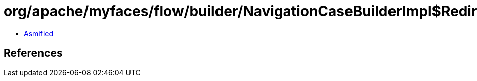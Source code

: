 = org/apache/myfaces/flow/builder/NavigationCaseBuilderImpl$RedirectBuilderImpl.class

 - link:NavigationCaseBuilderImpl$RedirectBuilderImpl-asmified.java[Asmified]

== References

